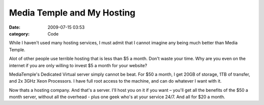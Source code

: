 Media Temple and My Hosting
###########################

:date: 2009-07-15 03:53
:category: Code


While I haven't used many hosting services, I must admit that I
cannot imagine any being much better than Media Temple.

Alot of other people use terrible hosting that is less than $5 a
month. Don't waste your time. Why are you even on the internet if
you are only willing to invest $5 a month for your website?

MediaTemple's Dedicated Virtual server simply cannot be beat. For
$50 a month, I get 20GB of storage, 1TB of transfer, and 2x 3GHz
Xeon Processors. I have full root access to the machine, and can do
whatever I want with it.

Now thats a hosting company. And that's a server. I'll host you on
it if you want – you'll get all the benefits of the $50 a month
server, without all the overhead - plus one geek who's at your
service 24/7. And all for $20 a month.
